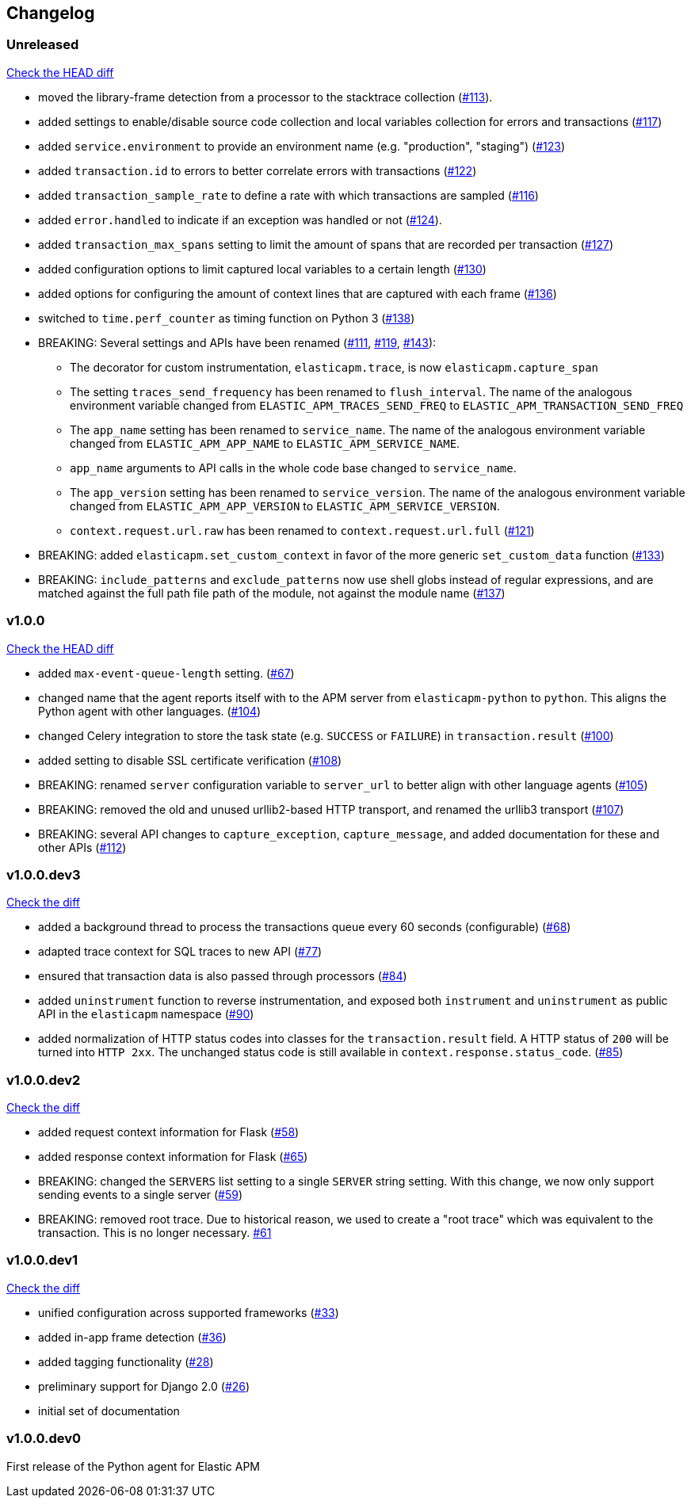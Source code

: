 // Use these for links to issue and pulls. Note issues and pulls redirect one to
// each other on Github, so don't worry too much on using the right prefix.
:issue: https://github.com/elastic/apm-agent-python/issues/
:pull: https://github.com/elastic/apm-agent-python/pull/

[[changelog]]
== Changelog


[[release-next]]
[float]
=== Unreleased
https://github.com/elastic/apm-agent-python/compare/v1.0.0\...master[Check the HEAD diff]

 * moved the library-frame detection from a processor to the stacktrace collection ({pull}113[#113]).
 * added settings to enable/disable source code collection and local variables collection
   for errors and transactions ({pull}117[#117])
 * added `service.environment` to provide an environment name (e.g. "production", "staging") ({pull}123[#123])
 * added `transaction.id` to errors to better correlate errors with transactions ({pull}122[#122])
 * added `transaction_sample_rate` to define a rate with which transactions are sampled ({pull}116[#116])
 * added `error.handled` to indicate if an exception was handled or not ({pull}124[#124]).
 * added `transaction_max_spans` setting to limit the amount of spans that are recorded per transaction ({pull}127[#127])
 * added configuration options to limit captured local variables to a certain length ({pull}130[#130])
 * added options for configuring the amount of context lines that are captured with each frame ({pull}136[#136])
 * switched to `time.perf_counter` as timing function on Python 3 ({pull}138[#138])
 * BREAKING: Several settings and APIs have been renamed ({pull}111[#111], {pull}119[#119], {pull}143[#143]):
 ** The decorator for custom instrumentation, `elasticapm.trace`, is now `elasticapm.capture_span`
 ** The setting `traces_send_frequency` has been renamed to `flush_interval`.
     The name of the analogous environment variable changed from `ELASTIC_APM_TRACES_SEND_FREQ`
     to `ELASTIC_APM_TRANSACTION_SEND_FREQ`
 ** The `app_name` setting has been renamed to `service_name`.
     The name of the analogous environment variable changed from `ELASTIC_APM_APP_NAME`
     to `ELASTIC_APM_SERVICE_NAME`.
 ** `app_name` arguments to API calls in the whole code base changed to `service_name`.
 ** The `app_version` setting has been renamed to `service_version`.
     The name of the analogous environment variable changed from `ELASTIC_APM_APP_VERSION`
     to `ELASTIC_APM_SERVICE_VERSION`.
 ** `context.request.url.raw` has been renamed to `context.request.url.full` ({pull}121[#121])
 * BREAKING: added `elasticapm.set_custom_context` in favor of the more generic `set_custom_data` function ({pull}133[#133])
 * BREAKING: `include_patterns` and `exclude_patterns` now use shell globs instead of regular expressions, and
             are matched against the full path file path of the module, not against the module name ({pull}137[#137])

[[release-1.0.0]]
[float]
=== v1.0.0
https://github.com/elastic/apm-agent-python/compare/v1.0.0.dev3\...v1.0.0[Check the HEAD diff]

 * added `max-event-queue-length` setting. ({pull}67[#67])
 * changed name that the agent reports itself with to the APM server from `elasticapm-python` to `python`. This aligns the Python agent with other languages. ({pull}104[#104])
 * changed Celery integration to store the task state (e.g. `SUCCESS` or `FAILURE`) in `transaction.result` ({pull}100[#100])
 * added setting to disable SSL certificate verification ({pull}108[#108])
 * BREAKING: renamed `server` configuration variable to `server_url` to better align with other language agents ({pull}105[#105]) 
 * BREAKING: removed the old and unused urllib2-based HTTP transport, and renamed the urllib3 transport ({pull}107[#107])
 * BREAKING: several API changes to `capture_exception`, `capture_message`, and added documentation for these and other APIs ({pull}112[#112])

[[release-v1.0.0.dev3]]
[float]
=== v1.0.0.dev3

https://github.com/elastic/apm-agent-python/compare/v1.0.0.dev2\...v1.0.0.dev2[Check the diff]


 * added a background thread to process the transactions queue every 60 seconds (configurable) ({pull}68[#68])
 * adapted trace context for SQL traces to new API ({pull}77[#77])
 * ensured that transaction data is also passed through processors ({pull}84[#84])
 * added `uninstrument` function to reverse instrumentation,
   and exposed both `instrument` and `uninstrument` as public API in the `elasticapm` namespace  ({pull}90[#90])
 * added normalization of HTTP status codes into classes for the `transaction.result` field. A HTTP status of `200`
   will be turned into `HTTP 2xx`. The unchanged status code is still available in `context.response.status_code`.
   ({pull}85[#85])


[[release-v1.0.0.dev2]]
[float]
=== v1.0.0.dev2

https://github.com/elastic/apm-agent-python/compare/v1.0.0.dev1\...v1.0.0.dev2[Check the diff]

 * added request context information for Flask ({pull}58[#58])
 * added response context information for Flask ({pull}65[#65])
 * BREAKING: changed the `SERVERS` list setting to a single `SERVER` string setting.
   With this change, we now only support sending events to a single server ({pull}59[#59])
 * BREAKING: removed root trace. Due to historical reason, we used to create a "root trace" which was equivalent
   to the transaction. This is no longer necessary. {pull}61[#61]

[[release-v1.0.0.dev1]]
[float]
=== v1.0.0.dev1

https://github.com/elastic/apm-agent-python/compare/v1.0.0.dev0\...v1.0.0.dev1[Check the diff]

 * unified configuration across supported frameworks ({pull}33[#33])
 * added in-app frame detection ({pull}36[#36])
 * added tagging functionality ({pull}28[#28])
 * preliminary support for Django 2.0 ({pull}26[#26])
 * initial set of documentation

[[release-v1.0.0.dev0]]
[float]
=== v1.0.0.dev0

First release of the Python agent for Elastic APM
